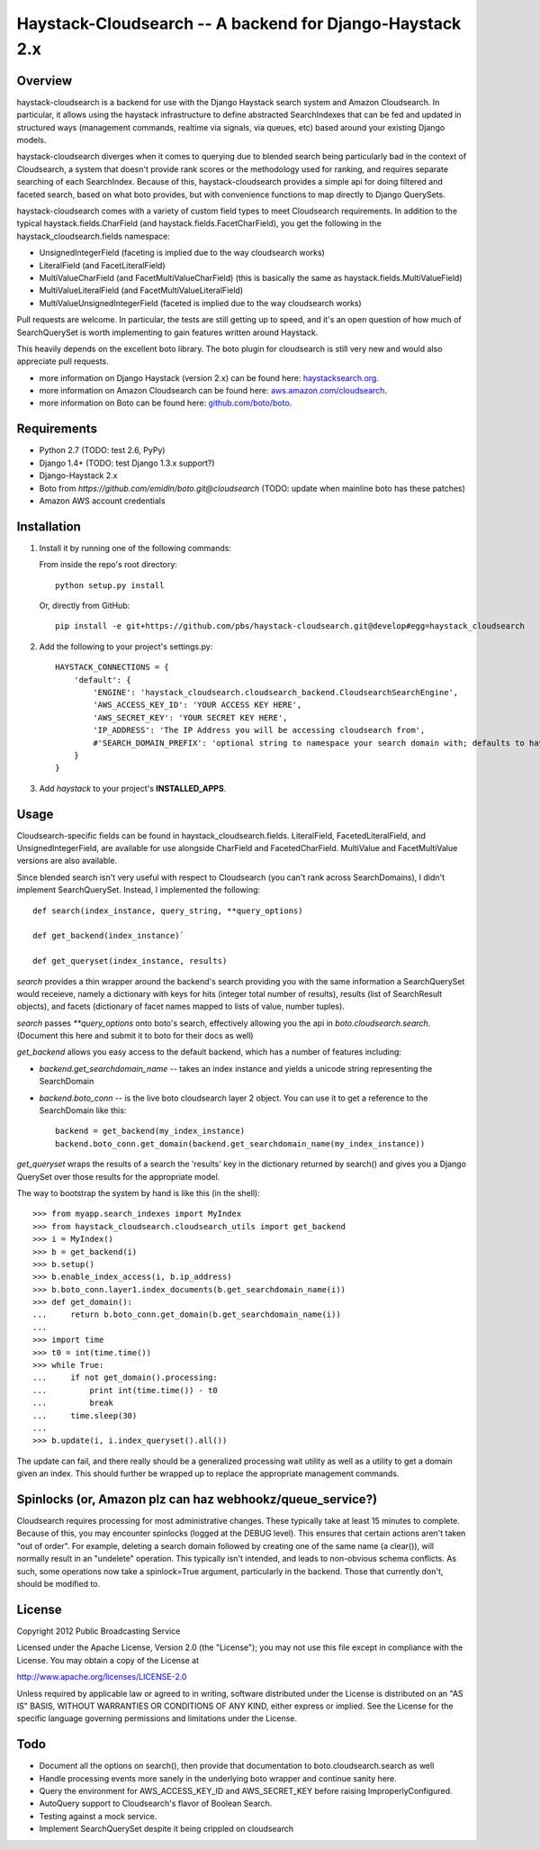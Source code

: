 Haystack-Cloudsearch -- A backend for Django-Haystack 2.x
==========================================================

Overview
---------
haystack-cloudsearch is a backend for use with the Django Haystack search system and Amazon Cloudsearch. In particular,
it allows using the haystack infrastructure to define abstracted SearchIndexes that can be fed and updated in structured ways
(management commands, realtime via signals, via queues, etc) based around your existing Django models.

haystack-cloudsearch diverges when it comes to querying due to blended search being particularly bad in the context of Cloudsearch,
a system that doesn't provide rank scores or the methodology used for ranking, and requires separate searching of each SearchIndex.
Because of this, haystack-cloudsearch provides a simple api for doing filtered and faceted search, based on what boto provides, but
with convenience functions to map directly to Django QuerySets.

haystack-cloudsearch comes with a variety of custom field types to meet Cloudsearch requirements. In addition to the typical
haystack.fields.CharField (and haystack.fields.FacetCharField), you get the following in the haystack_cloudsearch.fields namespace:

* UnsignedIntegerField (faceting is implied due to the way cloudsearch works)
* LiteralField (and FacetLiteralField)
* MultiValueCharField (and FacetMultiValueCharField) (this is basically the same as haystack.fields.MultiValueField)
* MultiValueLiteralField (and FacetMultiValueLiteralField)
* MultiValueUnsignedIntegerField (faceted is implied due to the way cloudsearch works)

Pull requests are welcome. In particular, the tests are still getting up to speed, and it's an open question of how much of
SearchQuerySet is worth implementing to gain features written around Haystack. 

This heavily depends on the excellent boto library. The boto plugin for cloudsearch is still very new and would also appreciate
pull requests.

* more information on Django Haystack (version 2.x) can be found here: `haystacksearch.org <http://haystacksearch.org/>`_.
* more information on Amazon Cloudsearch can be found here: `aws.amazon.com/cloudsearch <http://aws.amazon.com/cloudsearch/>`_.
* more information on Boto can be found here: `github.com/boto/boto <https://github.com/boto/boto/>`_.

Requirements
-------------
* Python 2.7 (TODO: test 2.6, PyPy)
* Django 1.4+ (TODO: test Django 1.3.x support?)
* Django-Haystack 2.x
* Boto from `https://github.com/emidln/boto.git@cloudsearch` (TODO: update when mainline boto has these patches)
* Amazon AWS account credentials

Installation
-------------

#. Install it by running one of the following commands:

   From inside the repo's root directory::

        python setup.py install

   Or, directly from GitHub::

        pip install -e git+https://github.com/pbs/haystack-cloudsearch.git@develop#egg=haystack_cloudsearch

#. Add the following to your project's settings.py::

    HAYSTACK_CONNECTIONS = {
        'default': {
            'ENGINE': 'haystack_cloudsearch.cloudsearch_backend.CloudsearchSearchEngine',
            'AWS_ACCESS_KEY_ID': 'YOUR ACCESS KEY HERE',
            'AWS_SECRET_KEY': 'YOUR SECRET KEY HERE',
            'IP_ADDRESS': 'The IP Address you will be accessing cloudsearch from',
            #'SEARCH_DOMAIN_PREFIX': 'optional string to namespace your search domain with; defaults to haystack'
        }
    }

#. Add *haystack* to your project's **INSTALLED_APPS**.

Usage
------
Cloudsearch-specific fields can be found in haystack_cloudsearch.fields. LiteralField, FacetedLiteralField, and UnsignedIntegerField,
are available for use alongside CharField and FacetedCharField. MultiValue and FacetMultiValue versions are also available.

Since blended search isn't very useful with respect to Cloudsearch (you can't rank across SearchDomains), I didn't
implement SearchQuerySet. Instead, I implemented the following::

    def search(index_instance, query_string, **query_options)

    def get_backend(index_instance)`

    def get_queryset(index_instance, results)

*search* provides a thin wrapper around the backend's search providing you with the same information a SearchQuerySet would
receieve, namely a dictionary with keys for hits (integer total number of results), results (list of SearchResult objects),
and facets (dictionary of facet names mapped to lists of value, number tuples).

*search* passes `**query_options` onto boto's search, effectively allowing you the api in *boto.cloudsearch.search*. (Document
this here and submit it to boto for their docs as well)

*get_backend* allows you easy access to the default backend, which has a number of features including:

* *backend.get_searchdomain_name* -- takes an index instance and yields a unicode string representing the SearchDomain
* *backend.boto_conn* -- is the live boto cloudsearch layer 2 object. You can use it to get a reference to the SearchDomain like this::
        
        backend = get_backend(my_index_instance)
        backend.boto_conn.get_domain(backend.get_searchdomain_name(my_index_instance))
 
*get_queryset* wraps the results of a search the 'results' key in the dictionary returned by search() and gives you
a Django QuerySet over those results for the appropriate model.

The way to bootstrap the system by hand is like this (in the shell)::

  >>> from myapp.search_indexes import MyIndex
  >>> from haystack_cloudsearch.cloudsearch_utils import get_backend
  >>> i = MyIndex()
  >>> b = get_backend(i)
  >>> b.setup()
  >>> b.enable_index_access(i, b.ip_address)
  >>> b.boto_conn.layer1.index_documents(b.get_searchdomain_name(i))
  >>> def get_domain():
  ...     return b.boto_conn.get_domain(b.get_searchdomain_name(i))
  ...
  >>> import time
  >>> t0 = int(time.time())
  >>> while True:
  ...     if not get_domain().processing:
  ...         print int(time.time()) - t0
  ...         break
  ...     time.sleep(30)
  ...
  >>> b.update(i, i.index_queryset().all())

The update can fail, and there really should be a generalized processing wait utility as well as a utility to
get a domain given an index. This should further be wrapped up to replace the appropriate management commands.

Spinlocks (or, Amazon plz can haz webhookz/queue_service?)
---------------------------------------------------
Cloudsearch requires processing for most administrative changes. These typically take at least 15 minutes to complete. Because of this,
you may encounter spinlocks (logged at the DEBUG level). This ensures that certain actions aren't taken "out of order". For example,
deleting a search domain followed by creating one of the same name (a clear()), will normally result in an "undelete" operation. This
typically isn't intended, and leads to non-obvious schema conflicts. As such, some operations now take a spinlock=True argument, particularly
in the backend. Those that currently don't, should be modified to.

License
--------
Copyright 2012 Public Broadcasting Service

Licensed under the Apache License, Version 2.0 (the "License");
you may not use this file except in compliance with the License.
You may obtain a copy of the License at

http://www.apache.org/licenses/LICENSE-2.0

Unless required by applicable law or agreed to in writing, software
distributed under the License is distributed on an "AS IS" BASIS,
WITHOUT WARRANTIES OR CONDITIONS OF ANY KIND, either express or implied.
See the License for the specific language governing permissions and
limitations under the License.

Todo
-----
* Document all the options on search(), then provide that documentation to boto.cloudsearch.search as well
* Handle processing events more sanely in the underlying boto wrapper and continue sanity here.
* Query the environment for AWS_ACCESS_KEY_ID and AWS_SECRET_KEY before raising ImproperlyConfigured.
* AutoQuery support to Cloudsearch's flavor of Boolean Search.
* Testing against a mock service.
* Implement SearchQuerySet despite it being crippled on cloudsearch
